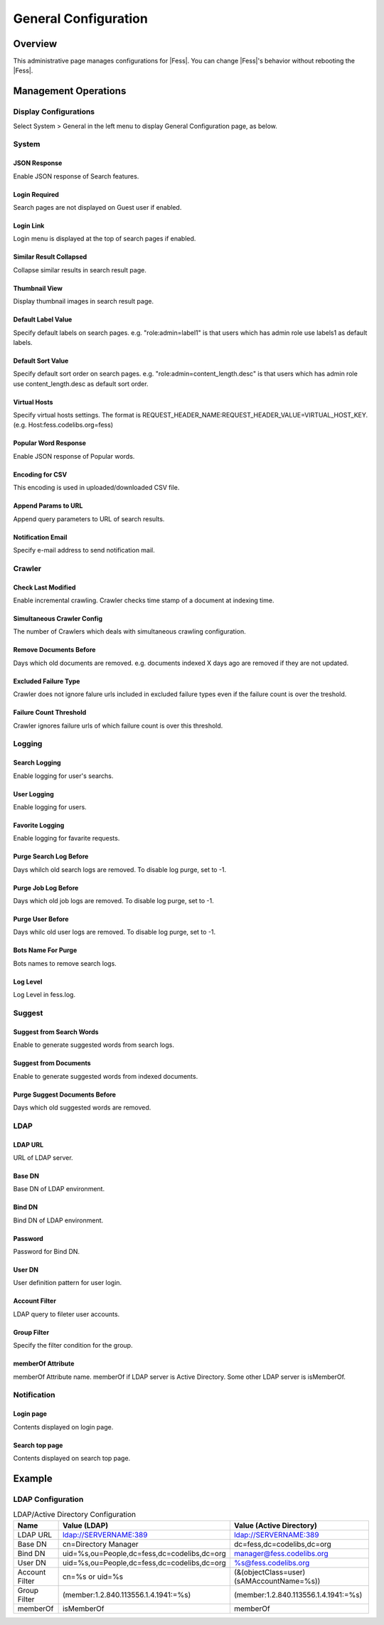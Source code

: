 =====================
General Configuration
=====================

Overview
========

This administrative page manages configurations for |Fess|.
You can change |Fess|'s behavior without rebooting the |Fess|.

Management Operations
========

Display Configurations
----------------------

Select System > General in the left menu to display General Configuration page, as below.

|image0|

System
--------

JSON Response
:::::::::::::

Enable JSON response of Search features.

Login Required
::::::::::::::

Search pages are not displayed on Guest user if enabled.

Login Link
::::::::::

Login menu is displayed at the top of search pages if enabled.

Similar Result Collapsed
::::::::::::::::::::::::

Collapse similar results in search result page.

Thumbnail View
::::::::::::::

Display thumbnail images in search result page.

Default Label Value
:::::::::::::::::::

Specify default labels on search pages.
e.g. "role:admin=label1" is that users which has admin role use labels1 as default labels.

Default Sort Value
::::::::::::::::::

Specify default sort order on search pages.
e.g. "role:admin=content_length.desc" is that users which has admin role use content_length.desc as default sort order.

Virtual Hosts
:::::::::::::

Specify virtual hosts settings.
The format is REQUEST_HEADER_NAME:REQUEST_HEADER_VALUE=VIRTUAL_HOST_KEY.
(e.g. Host:fess.codelibs.org=fess)

Popular Word Response
:::::::::::::::::::::

Enable JSON response of Popular words.

Encoding for CSV
::::::::::::::::

This encoding is used in uploaded/downloaded CSV file.

Append Params to URL
::::::::::::::::::::

Append query parameters to URL of search results.

Notification Email
::::::::::::::::::

Specify e-mail address to send notification mail.

Crawler
-------

Check Last Modified
:::::::::::::::::::

Enable incremental crawling.
Crawler checks time stamp of a document at indexing time.

Simultaneous Crawler Config
:::::::::::::::::::::::::::

The number of Crawlers which deals with simultaneous crawling configuration.

Remove Documents Before
:::::::::::::::::::::::

Days which old documents are removed.
e.g. documents indexed X days ago are removed if they are not updated.

Excluded Failure Type
:::::::::::::::::::::

Crawler does not ignore falure urls included in excluded failure types even if the failure count is over the treshold.

Failure Count Threshold
:::::::::::::::::::::::

Crawler ignores failure urls of which failure count is over this threshold.

Logging
--------

Search Logging
::::::::::::::

Enable logging for user's searchs.

User Logging
::::::::::::

Enable logging for users.

Favorite Logging
::::::::::::::::

Enable logging for favarite requests.

Purge Search Log Before
:::::::::::::::::::::::

Days whilch old search logs are removed.
To disable log purge, set to -1.

Purge Job Log Before
::::::::::::::::::::

Days which old job logs are removed.
To disable log purge, set to -1.

Purge User Before
:::::::::::::::::

Days whilc old user logs are removed.
To disable log purge, set to -1.

Bots Name For Purge
:::::::::::::::::::

Bots names to remove search logs.

Log Level
:::::::::

Log Level in fess.log.

Suggest
--------

Suggest from Search Words
:::::::::::::::::::::::::

Enable to generate suggested words from search logs.

Suggest from Documents
::::::::::::::::::::::

Enable to generate suggested words from indexed documents.

Purge Suggest Documents Before
::::::::::::::::::::::::::::::

Days which old suggested words are removed.

LDAP
--------

LDAP URL
::::::::

URL of LDAP server.

Base DN
:::::::

Base DN of LDAP environment.

Bind DN
:::::::

Bind DN of LDAP environment.

Password
::::::::

Password for Bind DN.

User DN
:::::::

User definition pattern for user login.

Account Filter
::::::::::::::

LDAP query to fileter user accounts.

Group Filter
::::::::::::::::::

Specify the filter condition for the group.

memberOf Attribute
::::::::::::::::::

memberOf Attribute name.
memberOf if LDAP server is Active Directory.
Some other LDAP server is isMemberOf.

Notification
------------

Login page
::::::::::

Contents displayed on login page.

Search top page
:::::::::::::::

Contents displayed on search top page.

Example
=======

LDAP Configuration
------------------

.. tabularcolumns:: |p{3cm}|p{12cm}|
.. list-table:: LDAP/Active Directory Configuration
   :header-rows: 1

   * - Name
     - Value (LDAP)
     - Value (Active Directory)
   * - LDAP URL
     - ldap://SERVERNAME:389
     - ldap://SERVERNAME:389
   * - Base DN
     - cn=Directory Manager
     - dc=fess,dc=codelibs,dc=org
   * - Bind DN
     - uid=%s,ou=People,dc=fess,dc=codelibs,dc=org
     - manager@fess.codelibs.org
   * - User DN
     - uid=%s,ou=People,dc=fess,dc=codelibs,dc=org
     - %s@fess.codelibs.org
   * - Account Filter
     - cn=%s or uid=%s
     - (&(objectClass=user)(sAMAccountName=%s))
   * - Group Filter
     - (member:1.2.840.113556.1.4.1941:=%s)
     - (member:1.2.840.113556.1.4.1941:=%s)
   * - memberOf
     - isMemberOf
     - memberOf


.. |image0| image:: ../../../resources/images/en/13.2/admin/general-1.png
